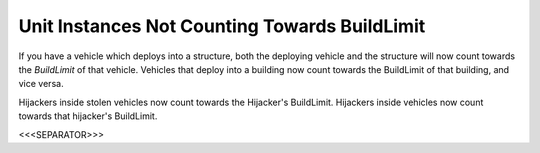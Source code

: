 Unit Instances Not Counting Towards BuildLimit
``````````````````````````````````````````````

If you have a vehicle which deploys into a structure, both the
deploying vehicle and the structure will now count towards the
`BuildLimit` of that vehicle. Vehicles that deploy into a building now
count towards the BuildLimit of that building, and vice versa.

Hijackers inside stolen vehicles now count towards the Hijacker's
BuildLimit. Hijackers inside vehicles now count towards that
hijacker's BuildLimit.

.. versionadded:: 0.1



<<<SEPARATOR>>>
